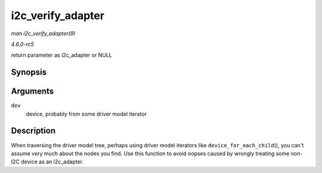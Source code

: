 .. -*- coding: utf-8; mode: rst -*-

.. _API-i2c-verify-adapter:

==================
i2c_verify_adapter
==================

*man i2c_verify_adapter(9)*

*4.6.0-rc5*

return parameter as i2c_adapter or NULL


Synopsis
========

.. c:function:: struct i2c_adapter * i2c_verify_adapter( struct device * dev )

Arguments
=========

``dev``
    device, probably from some driver model iterator


Description
===========

When traversing the driver model tree, perhaps using driver model
iterators like ``device_for_each_child``\ (), you can't assume very much
about the nodes you find. Use this function to avoid oopses caused by
wrongly treating some non-I2C device as an i2c_adapter.


.. ------------------------------------------------------------------------------
.. This file was automatically converted from DocBook-XML with the dbxml
.. library (https://github.com/return42/sphkerneldoc). The origin XML comes
.. from the linux kernel, refer to:
..
.. * https://github.com/torvalds/linux/tree/master/Documentation/DocBook
.. ------------------------------------------------------------------------------
